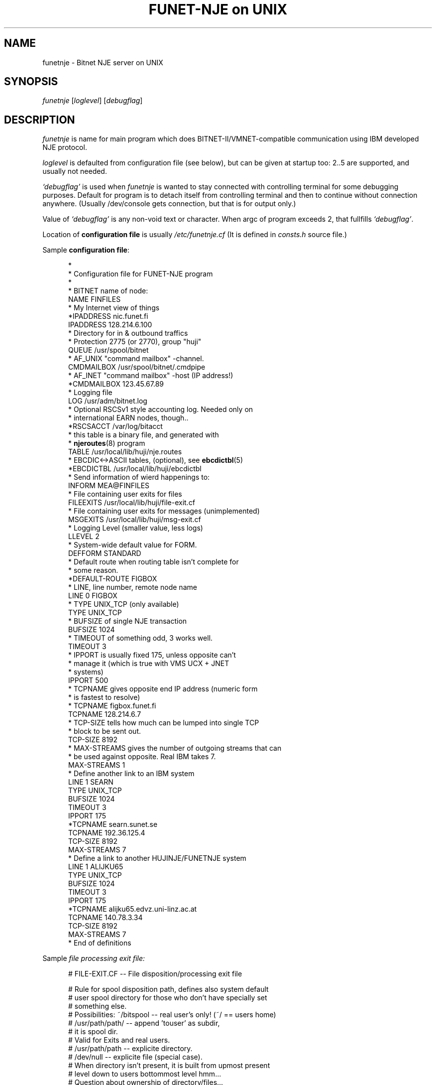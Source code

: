 .\" $Header$
.\"
.\"  Man page for HUJI-NJE/FUNET-NJE on UNIX system.
.\"
.\"  Written by  Matti Aarnio <mea@finfiles.bitnet> <mea@nic.funet.fi>
.\"
.\"  Date: 27-Dec-1990, 18-Sep-1993, 28-Jan-1994
.\"
.ds ]W Funet-Nje 1 UNIX 3.0
.TH "FUNET-NJE on UNIX" 8
.SH NAME
funetnje \- Bitnet NJE server on UNIX
.SH SYNOPSIS
.IR funetnje
.RI [ loglevel ]
.RI [ debugflag ]
.SH DESCRIPTION
.IX "funetnje"
.IX "bitnet"
.LP
.I funetnje
is name for main program which does BITNET-II/VMNET-compatible communication
using IBM developed NJE protocol.
.LP
.I loglevel
is defaulted from configuration file (see below), but can be given
at startup too: 2..5 are supported, and usually not needed.
.LP
.I `debugflag'
is used when
.I funetnje
is wanted to stay connected with controlling terminal for some debugging
purposes.
Default for program is to detach itself from controlling terminal and then
to continue without connection anywhere.  (Usually /dev/console  gets
connection, but that is for output only.)
.LP
Value of
.I `debugflag'
is any non-void text or character.
When argc of program exceeds 2, that fullfills \fI`debugflag'\fR.
.LP
Location of 
.B configuration file
is usually
.I /etc/funetnje.cf
(It is defined in \fIconsts.h\fR source file.)
.LP
Sample \fBconfiguration file\fR:
.LP
.in +0.5i
.fp 4 CW
.fz 4 -2
.nf
\f4*
\f4*       Configuration file for FUNET-NJE program
\f4*
\f4
\f4* BITNET name of node:
\f4NAME            FINFILES
\f4* My Internet view of things
\f4*IPADDRESS      nic.funet.fi
\f4IPADDRESS       128.214.6.100
\f4* Directory for in & outbound traffics
\f4* Protection 2775 (or 2770), group "huji"
\f4QUEUE           /usr/spool/bitnet
\f4* AF_UNIX "command mailbox" -channel.
\f4CMDMAILBOX      /usr/spool/bitnet/.cmdpipe
\f4* AF_INET "command mailbox" -host (IP address!)
\f4*CMDMAILBOX     123.45.67.89
\f4* Logging file
\f4LOG             /usr/adm/bitnet.log
\f4* Optional RSCSv1 style accounting log.  Needed only on
\f4* international EARN nodes, though..
\f4*RSCSACCT       /var/log/bitacct
\f4* this table is a binary file, and generated with
\f4* \fBnjeroutes\fR(8)\f4 program
\f4TABLE           /usr/local/lib/huji/nje.routes
\f4* EBCDIC<->ASCII tables, (optional), see \fBebcdictbl\fR(5)
\f4*EBCDICTBL      /usr/local/lib/huji/ebcdictbl
\f4* Send information of wierd happenings to:
\f4INFORM          MEA@FINFILES
\f4* File containing user exits for files
\f4FILEEXITS       /usr/local/lib/huji/file-exit.cf
\f4* File containing user exits for messages (unimplemented)
\f4MSGEXITS        /usr/local/lib/huji/msg-exit.cf
\f4* Logging Level (smaller value, less logs)
\f4LLEVEL  2
\f4* System-wide default value for FORM.
\f4DEFFORM         STANDARD
\f4* Default route when routing table isn't complete for
\f4* some reason.
\f4*DEFAULT-ROUTE   FIGBOX
\f4
\f4* LINE, line number, remote node name
\f4LINE 0 FIGBOX
\f4 * TYPE UNIX_TCP (only available)
\f4 TYPE           UNIX_TCP
\f4 * BUFSIZE of single NJE transaction
\f4 BUFSIZE        1024
\f4 * TIMEOUT of something odd, 3 works well.
\f4 TIMEOUT        3
\f4 * IPPORT is usually fixed 175, unless opposite can't
\f4 *         manage it (which is true with VMS UCX + JNET
\f4 *         systems)
\f4 IPPORT         500
\f4 * TCPNAME gives opposite end IP address (numeric form
\f4 *         is fastest to resolve)
\f4 * TCPNAME       figbox.funet.fi
\f4 TCPNAME        128.214.6.7
\f4 * TCP-SIZE tells how much can be lumped into single TCP
\f4 *          block to be sent out.
\f4 TCP-SIZE       8192
\f4 * MAX-STREAMS gives the number of outgoing streams that can
\f4 *             be used against opposite.  Real IBM takes 7.
\f4 MAX-STREAMS    1
\f4
\f4 * Define another link to an IBM system
\f4LINE 1  SEARN
\f4 TYPE           UNIX_TCP
\f4 BUFSIZE        1024
\f4 TIMEOUT        3
\f4 IPPORT         175
\f4 *TCPNAME       searn.sunet.se
\f4 TCPNAME        192.36.125.4
\f4 TCP-SIZE       8192
\f4 MAX-STREAMS     7
\f4
\f4 * Define a link to another HUJINJE/FUNETNJE system
\f4LINE 1  ALIJKU65
\f4 TYPE           UNIX_TCP
\f4 BUFSIZE        1024
\f4 TIMEOUT        3
\f4 IPPORT         175
\f4 *TCPNAME       alijku65.edvz.uni-linz.ac.at
\f4 TCPNAME        140.78.3.34
\f4 TCP-SIZE       8192
\f4 MAX-STREAMS     7
\f4* End of definitions
.fi
.LP
Sample
.I file processing exit file:
.LP
.nf
.in +0.5i
\f4# FILE-EXIT.CF -- File disposition/processing exit file
\f4 
\f4# Rule for spool disposition path, defines also system default
\f4# user spool directory for those who don't have specially set
\f4# something else.
\f4# Possibilities:  ~/bitspool  -- real user's only! (~/ == users home)
\f4#                 /usr/path/path/ -- append 'touser' as subdir,
\f4#                                     it is spool dir.
\f4#                                    Valid for Exits and real users.
\f4#                 /usr/path/path  -- explicite directory.
\f4#                 /dev/null       -- explicite file (special case).
\f4#       When directory isn't present, it is built from upmost present
\f4#       level down to users bottommost level hmm...
\f4# Question about ownership of directory/files...
\f4#   Real users:  real protections, programs start with setuid() user.
\f4#   Exit users:  POSTMAST  (exits start as root anyway.)
\f4#   Exited reals: real protections, programs start with setuid() user.
\f4 
\f4Spool-Dir:      /usr/spool/bitspool/
\f4Postmast-Dir:   /usr/spool/bitspool/POSTMAST
\f4 
\f4# Now list of things to match and then what to do
\f4# To do keywords:       DISCARD  to /dev/null.
\f4#                       KEEP     just so.  Into default
\f4#                                directory, or given spool.
\f4#                       NOTIFY   KEEP, and send a NJE message
\f4#                                to somebody.
\f4#                       RUN      starts arbitary program with
\f4#                                arbitary arguments telling
\f4#                                about file location and its
\f4#                                properties.
\f4#                                If fails, well..
\f4#
\f4# Defining  SpoolDir  must be done with explicite trailing "/":
\f4#         /usr/spool/bitnet/SYSIN-JOB/
\f4  
\f4# Exit table begin keyword:
\f4Exit-Table:
\f4 
\f4# Args:
\f4# (Note: folding is for document only, real input must be wide.
\f4#        Continuation lines are prefixed with `+'.)
\f4# touser8 tonode8 fname8   ftype8  pun? class fruser8  frnode8 \e
\f4+             dist8     SpoolDir                     action    \e
\f4+    ExtraArgument
\f4# (Entry on  PUN?  can be one of:  *, PUN, PRT, SYSIN)
\f4# (Entry on  EXTRAARGUMENT can be program path arguments for the
\f4#  RUN  commands.  For TRANSFER it is the target address.    See
\f4#  funetnje(8) man page for documentation about macro expansion.)
\f4#
\f4*        *        *        *        SYSIN *   *        *       \e
\f4+             *         /usr/spool/bitnet/SYSIN-JOB/ RUN       \e
\f4+    /usr/local/lib/huji/sysin $SPOOL
\f4MEA      FINFILES *        *        *   *     HKS      SEARN   \e
\f4+             *         default                      DISCARD
\f4MEA      FINFILES *        *        *   *     *        SEARN   \e
\f4+             *         default                      RUN       \e
\f4+    /usr/local/lib/huji/transfer MEA@FIRIEN $SPOOL
\f4MAILER   FINFILES *        *        PUN M     *        *       \e
\f4+             *         default                      RUN       \e
\f4+    /usr/local/lib/huji/mailify $SPOOL
\f4NOBODY   FINFILES *        *        *   *     *        *       \e
\f4+             *         default                      DISCARD
\f4#FOOBAT  FINFILES *        *        *   *     *        *       \e
\f4+             *         default                      RUN       \e
\f4+    /usr/local/lib/huji/transfer touser@whatnode $SPOOL
\f4#
\f4# NETINIT is pseudo id for automatically re-generating routing tables
\f4# This is done with cron-driven  netinit.sh  which must be configured
\f4# by hand.
\f4#
\f4NETINIT  FINFILES *        *        *   *     *        *       \e
\f4+             *         default                      KEEP
\f4*        *        *        *        *   *     *        *       \e
\f4+             *         default                      KEEP
.fi
.LP
Sample
.I message processing exit file:
.LP
.nf
.in +0.5i
\f4#
\f4# Some first ideas about patterns, et.al.:
\f4#
\f4# Actions:  CMD: BUILTIN, RUN
\f4#           MSG: BRCAST, DISCARD, RUN, PIPE
\f4#
\f4 
\f4CmdHelpFile: /usr/local/lib/huji/cmd-help.txt
\f4 
\f4#$TOUSER $TONODE  $FRUSER  $FRNODE  C pattern  ACTION args
\f4.        FINFILES *        *        C "H*ELP"  BUILTIN HELP
\f4.        FINFILES *        *        C "FINGER *" RUN     \e
\f4+ /usr/local/lib/huji/nje-finger $FRUSER $FRNODE $TEXT
\f4#
\f4#$TOUSER $TONODE  $FRUSER  $FRNODE  M ACTION args
\f4#                 "." == FRUSER is blank
\f4MAILER   *        *        *        M  DISCARD
\f4MAILSERV FINFILES .        *        M  DISCARD
\f4MAILSERV FINFILES *        *        M  RUN               \e
\f4+ /usr/local/lib/mailserver/nje-msg $FRUSER $FRNODE $TEXT
\f4ECHO     FINFILES .        *        M  DISCARD
\f4ECHO     FINFILES *        *        M  RUN               \e
\f4+ /usr/local/bin/send -u echo $FRUSER@$FRNODE *Got Message: $TEXT
\f4#
\f4# The default
\f4*        *        *        *        M  BRCAST
.fi
.LP
.SH MACROES ON FILE-EXIT CONFIGURATION
.LP
On overall, following macro identifiers can be placed on the argument string.
.IP "\fB$SPOOL\fR" 1.5i 0
When no argument string is defined, this defaults as the only argument.
If this is not defined in the argument string, it defaults to be
the \fBlast\fR one.
.IP "\fB$$\fR" 1.5i 0
Expands to decimal process-id string, like in:  "/tmp/temp$$file"
.IP "\fB$FID\fR" 1.5i 0
The original spoolid on form of a string of 4 digits: 0001 \- 9900
.IP "\fB$TOUSER\fR" 1.5i 0
Destination user name.
.IP "\fB$TONODE\fR" 1.5i 0
Destination node name.
.IP "\fB$FNAME\fR" 1.5i 0
RSCS file name.
.IP "\fB$FTYPE\fR" 1.5i 0
RSCS file extension.
.IP "\fB$CLASS\fR" 1.5i 0
Spool file class
.IP "\fB$FRUSER\fR" 1.5i 0
Originating user name.
.IP "\fB$FRNODE\fR" 1.5i 0
Originating node name.
.IP "\fB$SPTYPE\fR" 1.5i 0
Spool file type, one of:
.BR PUNCH ", " PRINT ", " SYSIN .
.IP "\fB$TAG\fR" 1.5i 0
The RSCS tag.  Often 0-size string..
.IP "\fB$DIST\fR" 1.5i 0
Possibly defined RSCS DIST data.
.IP "\fB$DEST\fR" 1.5i 0
Possibly defined RSCS DEST data.
.B "(Not implemented yet!)"
.LP
Argument string chopping is done before macro expansion.
Thus if a macro expression expands to a string with blanks in it,
the resulting argument segment will then contain those blanks.
.LP
.SH FILES
There are two hardwired files which control the behaviour
of the rest of the system:
.IP "\fB/etc/funetnje.pid\fR" 1.0i 0
The "pid file" giving easy pointer to the running program.
.IP "\fB/etc/funetnje.cf\fR" 1.0i 0
The configuration file described above.
.LP
Rest of these are configured in the above-mentioned file, or
in its exit extensions.
.IP "\fB/usr/spool/bitnet\fR" 1.0i 0
Configured
.SM `QUEUE'
directory of transport routing.
Protection 2770 (or only mildly more open)
Group must be the same as set-gid programs
of FUNET-NJE have for accessing the intermodule
communication channel.
.br
This directory gets also file
.RB ` .socket.key ',
which contains the security code for all communications
via `CMDMAILBOX' channel.
.br
Another file that goes into there is a database file containing
system spoolids.
 A number in range 1 to 9900, inclusive.
File
.RB ` .spoolid.htdb '
contains a
.I HeapTree
database which is essentially an array implementation of (partially)
ordered tree, using userids as keys, and spoolids as data.
Content of data on that database is machine specific,  but on the other
hand, nobody is supposed to need to share them...
.IP "\fB/usr/spool/bitnet/.cmdpipe\fR" 1.0i 0
Configured
.SM `CMDMAILBOX'
of FUNET-NJE intermodule communication channel FIFO.
Protected 660, and in principle those who need to
communicate via it must to so either by being superusers,
using setgid programs, or having the groupid that
the
.SM `QUEUE'
has.
.IP "\fB/usr/spool/bitnet/.spoolid\fR" 1.0i 0
A special file saving last used outbound spoolid in
binary format.  Transporter internal usage.

Recipient spool directories have also these
.B .spoolid
files, and their function is similar; keep status log.
.IP "\fB/usr/spool/bitspool/\fR" 1.0i 0
Configured (via exit files)
.SM `Spool-Dir:'
under which local recipients will get their own subdirectories..
Directory protection to be 111 or somewhat more open
(like 555.)
.SH SEE ALSO
.BR send (1),
.BR sendfile (1),
.BR bmail (8),
.BR bitspool (5),
.BR ebcdictbl (5),
.BR mailify (8),
.BR sysin (8),
.BR qrdr (8),
.BR rdrlist (8),
.BR njeroutes (8),
.BR receive (1),
.BR ucp (8),
.BR ygone (1),
.BR transfer (1)
.SH BUGS
.LP
Some of then, see  BUGS.FUNET  for a list of open issues.
.LP
.SH DIAGNOSTICS
Plenty, obtainable into configurable file,
example gives \f4LOG\fR file value \f4/usr/adm/bitnet.log\fR.
Amount of log is controllable with \f4LLEVEL\fR in the configuration
file, startup time \fIloglevel\fR option, and
.BR ucp (8)
`\f4"LOGLEVEL nn"\fR' control commands.
.SH WARNING
Updating routing tables (see
.BR njeroutes (8))
without proper care (shutdown of server), may cause routing data
corruption, and/or crash of the router.
Very least the new routes will not get proper attention.
.SH NOTES
The following signals have the specified effect when sent to the
server process using the
.BR kill (1)
command.
.TP
.SB SIGHUP
Causes server to reread configuration file
.RI "(usually " /etc/funetnje.cf )
and exits specified in it.
This does
.B not
reinitiate link-setups/tear old ones down.
Use only for re-reading in the exits.
.LP
This will also close, and reopen routes database.
.TP
.SB SIGTERM
Causes server to dump statistics counters to log file, and to do shutdown.
(Compare with
.I ucp shut\fR.)
.TP
.SB SIGUSR1
Dumps statistics counters to log file.
.LP
FUNET's UNIX-version is somewhat different from the HUJI's VMS version,
when it comes to handling of files destined to local channel, as well
as when sending something out.
.LP
HUJI's version opens
.SM NETDATA
encodings (if present), and usually translates file contents to
.SM ASCII
(class N netdata is not translated, assuming it to be binary).
Also handling of file conversion to mail is done inside
the transport system.
.LP
FUNET's style is to let user and user programs to handle all such
details, and just to provide the raw datafile to them.
Also there the user (or his programs) must create the spool-files
containing
.SM RSCS PUNCH/PRINT
line images.
See
.BR bitspool (5),
.BR bmail (8),
.BR sendfile (1).
.SH AUTHORS
.LP
Yehavi Bourvine, Hebrew University of Yerusalem, Israel
.I <yehavi@hujivms.bitnet>.
.LP
Matti Aarnio, Finnish University and Research Network \- FUNET, Finland
.I <mea@nic.funet.fi> <mea@finfiles.bitnet>.
.LP
Gerald Hanusch, Johannes Kepler Universitaet/Universitaet Linz, Austria
<k000165@alijku11.bitnet>.
.LP
Original (VMS oriented package) software by Yehavi Bourvine,
UNIX features, plenty of modifications, file handling exits,
man-pages by Matti Aarnio.
Batch (SYSIN) facilities, and bug fixes prompted by Gerald Hanusch,
and in large part implemented by Matti Aarnio.
